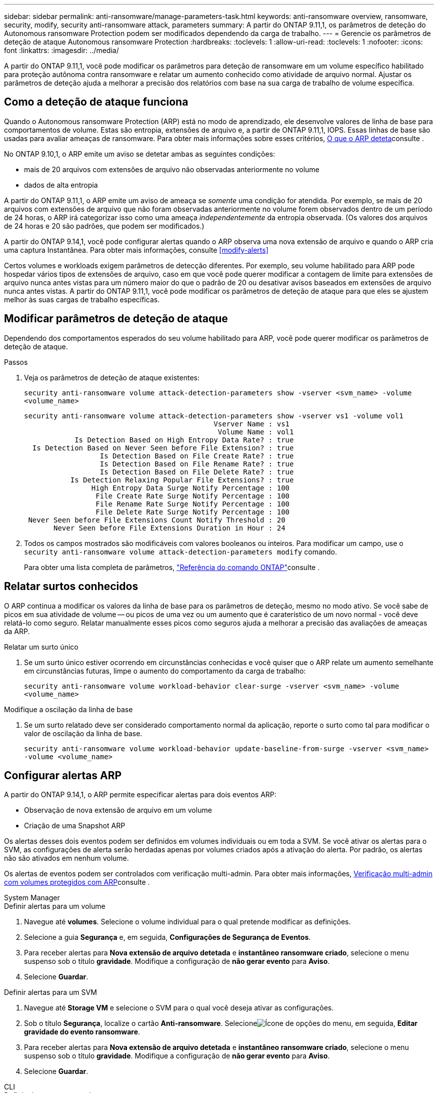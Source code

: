 ---
sidebar: sidebar 
permalink: anti-ransomware/manage-parameters-task.html 
keywords: anti-ransomware overview, ransomware, security, modify, security anti-ransomware attack, parameters 
summary: A partir do ONTAP 9.11,1, os parâmetros de deteção do Autonomous ransomware Protection podem ser modificados dependendo da carga de trabalho. 
---
= Gerencie os parâmetros de deteção de ataque Autonomous ransomware Protection
:hardbreaks:
:toclevels: 1
:allow-uri-read: 
:toclevels: 1
:nofooter: 
:icons: font
:linkattrs: 
:imagesdir: ../media/


[role="lead"]
A partir do ONTAP 9.11,1, você pode modificar os parâmetros para deteção de ransomware em um volume específico habilitado para proteção autônoma contra ransomware e relatar um aumento conhecido como atividade de arquivo normal. Ajustar os parâmetros de deteção ajuda a melhorar a precisão dos relatórios com base na sua carga de trabalho de volume específica.



== Como a deteção de ataque funciona

Quando o Autonomous ransomware Protection (ARP) está no modo de aprendizado, ele desenvolve valores de linha de base para comportamentos de volume. Estas são entropia, extensões de arquivo e, a partir de ONTAP 9.11,1, IOPS. Essas linhas de base são usadas para avaliar ameaças de ransomware. Para obter mais informações sobre esses critérios, xref:index.html#what-arp-detects[O que o ARP deteta]consulte .

No ONTAP 9.10,1, o ARP emite um aviso se detetar ambas as seguintes condições:

* mais de 20 arquivos com extensões de arquivo não observadas anteriormente no volume
* dados de alta entropia


A partir do ONTAP 9.11,1, o ARP emite um aviso de ameaça se _somente_ uma condição for atendida. Por exemplo, se mais de 20 arquivos com extensões de arquivo que não foram observadas anteriormente no volume forem observados dentro de um período de 24 horas, o ARP irá categorizar isso como uma ameaça _independentemente_ da entropia observada. (Os valores dos arquivos de 24 horas e 20 são padrões, que podem ser modificados.)

A partir do ONTAP 9.14,1, você pode configurar alertas quando o ARP observa uma nova extensão de arquivo e quando o ARP cria uma captura Instantânea. Para obter mais informações, consulte <<modify-alerts>>

Certos volumes e workloads exigem parâmetros de detecção diferentes. Por exemplo, seu volume habilitado para ARP pode hospedar vários tipos de extensões de arquivo, caso em que você pode querer modificar a contagem de limite para extensões de arquivo nunca antes vistas para um número maior do que o padrão de 20 ou desativar avisos baseados em extensões de arquivo nunca antes vistas. A partir do ONTAP 9.11,1, você pode modificar os parâmetros de deteção de ataque para que eles se ajustem melhor às suas cargas de trabalho específicas.



== Modificar parâmetros de deteção de ataque

Dependendo dos comportamentos esperados do seu volume habilitado para ARP, você pode querer modificar os parâmetros de deteção de ataque.

.Passos
. Veja os parâmetros de deteção de ataque existentes:
+
`security anti-ransomware volume attack-detection-parameters show -vserver <svm_name> -volume <volume_name>`

+
....
security anti-ransomware volume attack-detection-parameters show -vserver vs1 -volume vol1
                                             Vserver Name : vs1
                                              Volume Name : vol1
            Is Detection Based on High Entropy Data Rate? : true
  Is Detection Based on Never Seen before File Extension? : true
                  Is Detection Based on File Create Rate? : true
                  Is Detection Based on File Rename Rate? : true
                  Is Detection Based on File Delete Rate? : true
           Is Detection Relaxing Popular File Extensions? : true
                High Entropy Data Surge Notify Percentage : 100
                 File Create Rate Surge Notify Percentage : 100
                 File Rename Rate Surge Notify Percentage : 100
                 File Delete Rate Surge Notify Percentage : 100
 Never Seen before File Extensions Count Notify Threshold : 20
       Never Seen before File Extensions Duration in Hour : 24
....
. Todos os campos mostrados são modificáveis com valores booleanos ou inteiros. Para modificar um campo, use o `security anti-ransomware volume attack-detection-parameters modify` comando.
+
Para obter uma lista completa de parâmetros, link:https://docs.netapp.com/us-en/ontap-cli/security-anti-ransomware-volume-attack-detection-parameters-modify.html["Referência do comando ONTAP"^]consulte .





== Relatar surtos conhecidos

O ARP continua a modificar os valores da linha de base para os parâmetros de deteção, mesmo no modo ativo. Se você sabe de picos em sua atividade de volume -- ou picos de uma vez ou um aumento que é caraterístico de um novo normal - você deve relatá-lo como seguro. Relatar manualmente esses picos como seguros ajuda a melhorar a precisão das avaliações de ameaças da ARP.

.Relatar um surto único
. Se um surto único estiver ocorrendo em circunstâncias conhecidas e você quiser que o ARP relate um aumento semelhante em circunstâncias futuras, limpe o aumento do comportamento da carga de trabalho:
+
`security anti-ransomware volume workload-behavior clear-surge -vserver <svm_name> -volume <volume_name>`



.Modifique a oscilação da linha de base
. Se um surto relatado deve ser considerado comportamento normal da aplicação, reporte o surto como tal para modificar o valor de oscilação da linha de base.
+
`security anti-ransomware volume workload-behavior update-baseline-from-surge -vserver <svm_name> -volume <volume_name>`





== Configurar alertas ARP

A partir do ONTAP 9.14,1, o ARP permite especificar alertas para dois eventos ARP:

* Observação de nova extensão de arquivo em um volume
* Criação de uma Snapshot ARP


Os alertas desses dois eventos podem ser definidos em volumes individuais ou em toda a SVM. Se você ativar os alertas para o SVM, as configurações de alerta serão herdadas apenas por volumes criados após a ativação do alerta. Por padrão, os alertas não são ativados em nenhum volume.

Os alertas de eventos podem ser controlados com verificação multi-admin. Para obter mais informações, xref:use-cases-restrictions-concept.html#multi-admin-verification-with-volumes-protected-with-arp[Verificação multi-admin com volumes protegidos com ARP]consulte .

[role="tabbed-block"]
====
.System Manager
--
.Definir alertas para um volume
. Navegue até **volumes**. Selecione o volume individual para o qual pretende modificar as definições.
. Selecione a guia **Segurança** e, em seguida, **Configurações de Segurança de Eventos**.
. Para receber alertas para **Nova extensão de arquivo detetada** e **instantâneo ransomware criado**, selecione o menu suspenso sob o título **gravidade**. Modifique a configuração de **não gerar evento** para **Aviso**.
. Selecione **Guardar**.


.Definir alertas para um SVM
. Navegue até **Storage VM** e selecione o SVM para o qual você deseja ativar as configurações.
. Sob o título **Segurança**, localize o cartão **Anti-ransomware**. Selecioneimage:../media/icon_kabob.gif["Ícone de opções do menu"], em seguida, **Editar gravidade do evento ransomware**.
. Para receber alertas para **Nova extensão de arquivo detetada** e **instantâneo ransomware criado**, selecione o menu suspenso sob o título **gravidade**. Modifique a configuração de **não gerar evento** para **Aviso**.
. Selecione **Guardar**.


--
.CLI
--
.Definir alertas para um volume
* Para definir alertas para uma nova extensão de arquivo:
+
`security anti-ransomware volume event-log modify -vserver <svm_name> -is-enabled-on-new-file-extension-seen true`

* Para definir alertas para a criação de uma Snapshot ARP:
+
`security anti-ransomware volume event-log modify -vserver <svm_name> -is-enabled-on-snapshot-copy-creation true`

* Confirme suas configurações com o `anti-ransomware volume event-log show` comando.


.Definir alertas para um SVM
* Para definir alertas para uma nova extensão de arquivo:
+
`security anti-ransomware vserver event-log modify -vserver <svm_name> -is-enabled-on-new-file-extension-seen true`

* Para definir alertas para a criação de uma Snapshot ARP:
+
`security anti-ransomware vserver event-log modify -vserver <svm_name> -is-enabled-on-snapshot-copy-creation true`

* Confirme suas configurações com o `security anti-ransomware vserver event-log show` comando.


--
====
.Informações relacionadas
* link:https://kb.netapp.com/onprem/ontap/da/NAS/Understanding_Autonomous_Ransomware_Protection_attacks_and_the_Autonomous_Ransomware_Protection_snapshot["Entenda os ataques Autonomous ransomware Protection e o snapshot Autonomous ransomware Protection"^].

